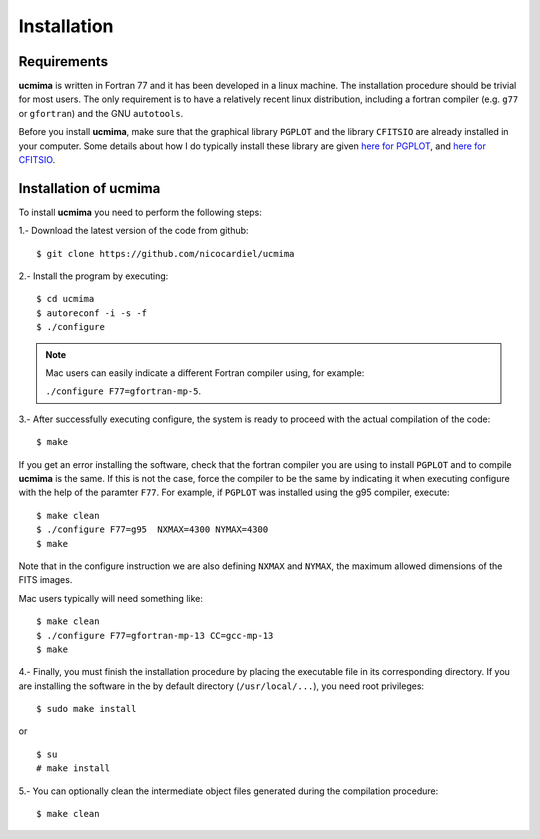 Installation
============

Requirements
------------

**ucmima** is written in Fortran 77 and it has been developed in a linux
machine. The installation procedure should be trivial for most users. The only
requirement is to have a relatively recent linux distribution, including a
fortran compiler (e.g. ``g77`` or ``gfortran``) and the GNU ``autotools``.

Before you install **ucmima**, make sure that the graphical library ``PGPLOT``
and the library ``CFITSIO`` are already installed in your computer. Some details about how I do typically
install these library are given `here for PGPLOT
<https://guaix.fis.ucm.es/~ncl/howto/howto-pgplot>`_, and
`here for CFITSIO
<https://guaix.fis.ucm.es/~ncl/howto/howto-cfitsio>`_.


Installation of **ucmima**
--------------------------

To install **ucmima** you need to perform the following steps:

1.- Download the latest version of the code from github:

::

   $ git clone https://github.com/nicocardiel/ucmima

2.- Install the program by executing:

::

   $ cd ucmima
   $ autoreconf -i -s -f
   $ ./configure

.. note:: Mac users can easily indicate a different Fortran compiler using, for
   example: 

   ``./configure F77=gfortran-mp-5``.

3.- After successfully executing configure, the system is ready to proceed with
the actual compilation of the code:

::

   $ make

If you get an error installing the software, check that the fortran compiler
you are using to install ``PGPLOT`` and to compile **ucmima** is the same. If
this is not the case, force the compiler to be the same by indicating it when
executing configure with the help of the paramter ``F77``. For example, if
``PGPLOT`` was installed using the g95 compiler, execute:

::

   $ make clean
   $ ./configure F77=g95  NXMAX=4300 NYMAX=4300
   $ make

Note that in the configure instruction we are also defining ``NXMAX`` and
``NYMAX``, the maximum allowed dimensions of the FITS images.


Mac users typically will need something like:

::

   $ make clean
   $ ./configure F77=gfortran-mp-13 CC=gcc-mp-13
   $ make

4.- Finally, you must finish the installation procedure by placing the
executable file in its corresponding directory. If you are
installing the software in the by default directory (``/usr/local/...``), you
need root privileges:

::

   $ sudo make install

or

::

   $ su
   # make install

5.- You can optionally clean the intermediate object files generated during the
compilation procedure:

::

   $ make clean
